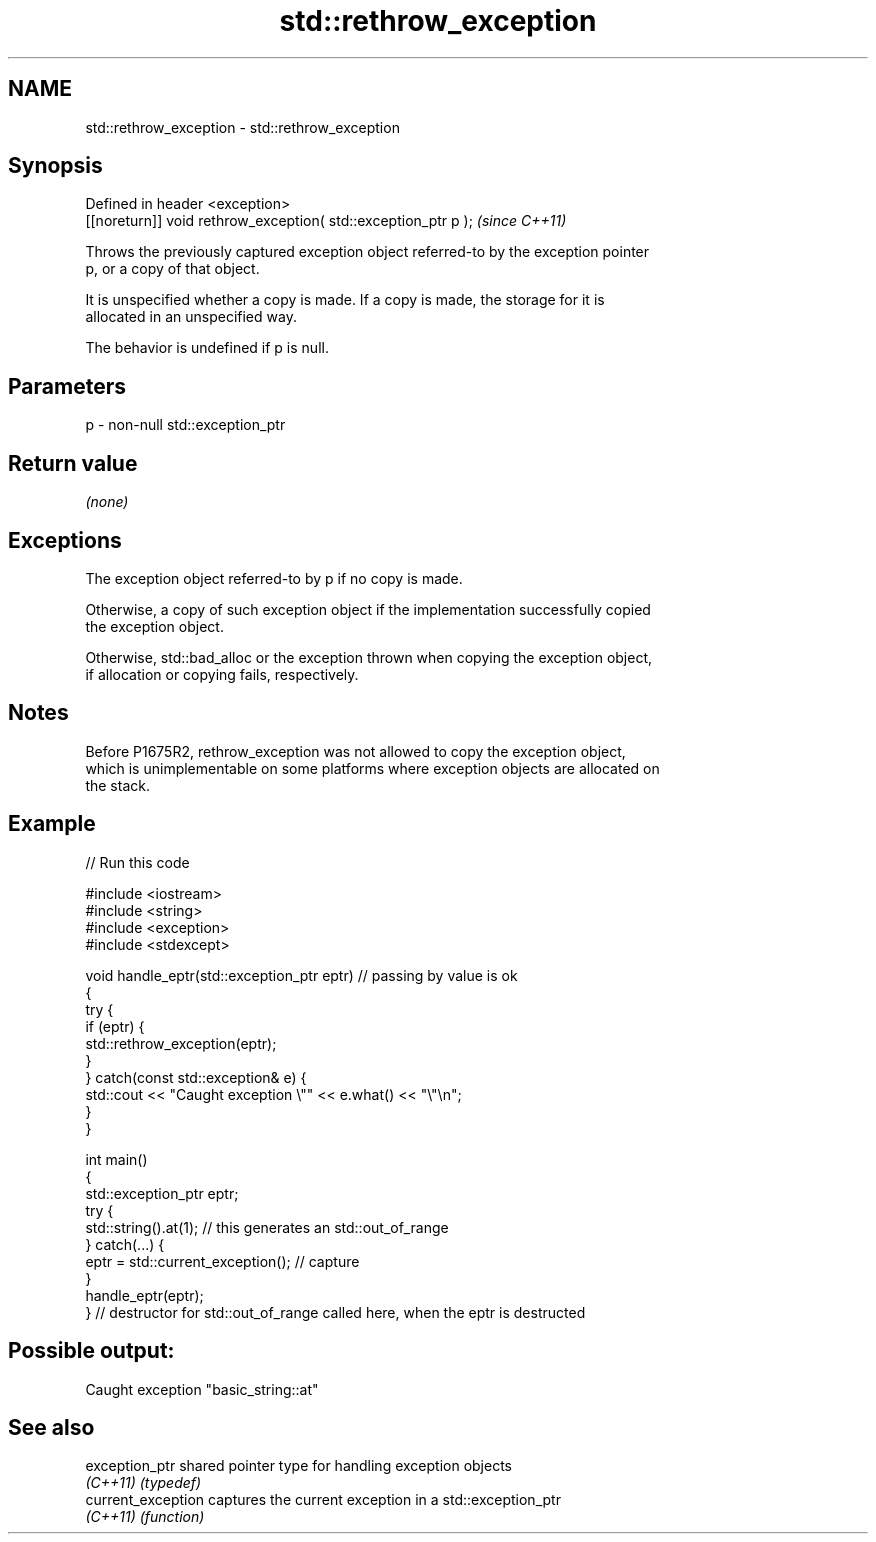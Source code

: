 .TH std::rethrow_exception 3 "2022.07.31" "http://cppreference.com" "C++ Standard Libary"
.SH NAME
std::rethrow_exception \- std::rethrow_exception

.SH Synopsis
   Defined in header <exception>
   [[noreturn]] void rethrow_exception( std::exception_ptr p );  \fI(since C++11)\fP

   Throws the previously captured exception object referred-to by the exception pointer
   p, or a copy of that object.

   It is unspecified whether a copy is made. If a copy is made, the storage for it is
   allocated in an unspecified way.

   The behavior is undefined if p is null.

.SH Parameters

   p - non-null std::exception_ptr

.SH Return value

   \fI(none)\fP

.SH Exceptions

   The exception object referred-to by p if no copy is made.

   Otherwise, a copy of such exception object if the implementation successfully copied
   the exception object.

   Otherwise, std::bad_alloc or the exception thrown when copying the exception object,
   if allocation or copying fails, respectively.

.SH Notes

   Before P1675R2, rethrow_exception was not allowed to copy the exception object,
   which is unimplementable on some platforms where exception objects are allocated on
   the stack.

.SH Example


// Run this code

 #include <iostream>
 #include <string>
 #include <exception>
 #include <stdexcept>

 void handle_eptr(std::exception_ptr eptr) // passing by value is ok
 {
     try {
         if (eptr) {
             std::rethrow_exception(eptr);
         }
     } catch(const std::exception& e) {
         std::cout << "Caught exception \\"" << e.what() << "\\"\\n";
     }
 }

 int main()
 {
     std::exception_ptr eptr;
     try {
         std::string().at(1); // this generates an std::out_of_range
     } catch(...) {
         eptr = std::current_exception(); // capture
     }
     handle_eptr(eptr);
 } // destructor for std::out_of_range called here, when the eptr is destructed

.SH Possible output:

 Caught exception "basic_string::at"

.SH See also

   exception_ptr     shared pointer type for handling exception objects
   \fI(C++11)\fP           \fI(typedef)\fP
   current_exception captures the current exception in a std::exception_ptr
   \fI(C++11)\fP           \fI(function)\fP
